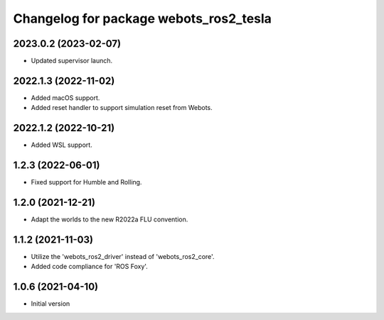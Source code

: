 ^^^^^^^^^^^^^^^^^^^^^^^^^^^^^^^^^^^^^^^^^^
Changelog for package webots_ros2_tesla
^^^^^^^^^^^^^^^^^^^^^^^^^^^^^^^^^^^^^^^^^^

2023.0.2 (2023-02-07)
------------------
* Updated supervisor launch.

2022.1.3 (2022-11-02)
------------------
* Added macOS support.
* Added reset handler to support simulation reset from Webots.

2022.1.2 (2022-10-21)
------------------
* Added WSL support.

1.2.3 (2022-06-01)
------------------
* Fixed support for Humble and Rolling.

1.2.0 (2021-12-21)
------------------
* Adapt the worlds to the new R2022a FLU convention.

1.1.2 (2021-11-03)
------------------
* Utilize the 'webots_ros2_driver' instead of 'webots_ros2_core'.
* Added code compliance for 'ROS Foxy'.

1.0.6 (2021-04-10)
------------------
* Initial version
